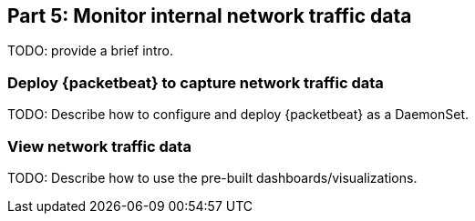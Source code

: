 [discrete]
[[monitor-kubernetes-network-traffic]]
== Part 5: Monitor internal network traffic data

[Author: TBD]

TODO: provide a brief intro.

[discrete]
=== Deploy {packetbeat} to capture network traffic data

TODO: Describe how to configure and deploy {packetbeat} as a DaemonSet.

[discrete]
=== View network traffic data

TODO: Describe how to use the pre-built dashboards/visualizations.
